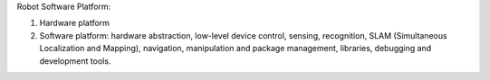 Robot Software Platform:

#. Hardware platform
#. Software platform: hardware abstraction, low-level device control, sensing, recognition, SLAM (Simultaneous Localization and Mapping), navigation, manipulation and package management, libraries, debugging and development tools.
